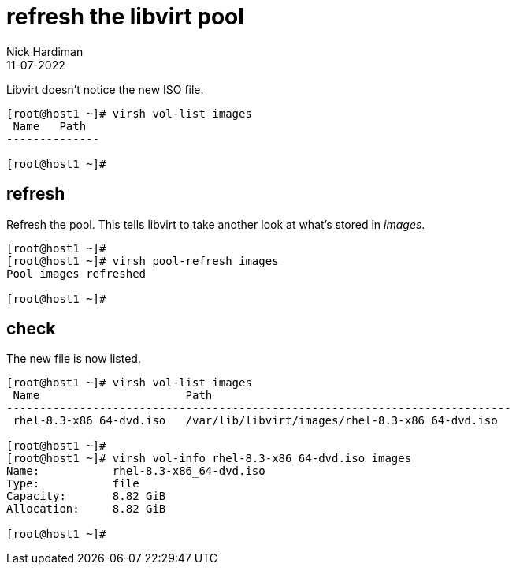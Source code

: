 = refresh the libvirt pool
Nick Hardiman
:source-highlighter: highlight.js
:revdate: 11-07-2022


Libvirt doesn't notice the new ISO file.

[source,shell]
....
[root@host1 ~]# virsh vol-list images
 Name   Path
--------------

[root@host1 ~]# 
....

== refresh 

Refresh the pool. 
This tells libvirt to take another look at what's stored in _images_. 

[source,shell]
....
[root@host1 ~]# 
[root@host1 ~]# virsh pool-refresh images
Pool images refreshed

[root@host1 ~]# 
....

== check 

The new file is now listed. 

[source,shell]
....
[root@host1 ~]# virsh vol-list images
 Name                      Path
----------------------------------------------------------------------------
 rhel-8.3-x86_64-dvd.iso   /var/lib/libvirt/images/rhel-8.3-x86_64-dvd.iso

[root@host1 ~]# 
[root@host1 ~]# virsh vol-info rhel-8.3-x86_64-dvd.iso images
Name:           rhel-8.3-x86_64-dvd.iso
Type:           file
Capacity:       8.82 GiB
Allocation:     8.82 GiB

[root@host1 ~]# 
....


